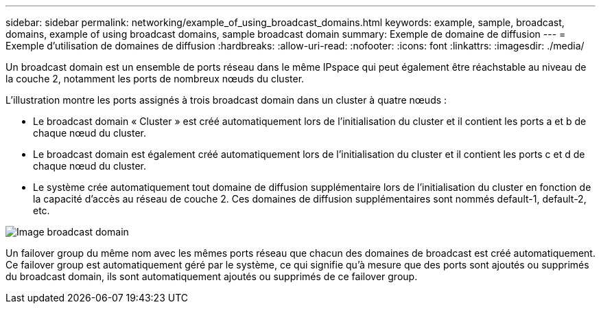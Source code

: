 ---
sidebar: sidebar 
permalink: networking/example_of_using_broadcast_domains.html 
keywords: example, sample, broadcast, domains, example of using broadcast domains, sample broadcast domain 
summary: Exemple de domaine de diffusion 
---
= Exemple d'utilisation de domaines de diffusion
:hardbreaks:
:allow-uri-read: 
:nofooter: 
:icons: font
:linkattrs: 
:imagesdir: ./media/


[role="lead"]
Un broadcast domain est un ensemble de ports réseau dans le même IPspace qui peut également être réachstable au niveau de la couche 2, notamment les ports de nombreux nœuds du cluster.

L'illustration montre les ports assignés à trois broadcast domain dans un cluster à quatre nœuds :

* Le broadcast domain « Cluster » est créé automatiquement lors de l'initialisation du cluster et il contient les ports a et b de chaque nœud du cluster.
* Le broadcast domain est également créé automatiquement lors de l'initialisation du cluster et il contient les ports c et d de chaque nœud du cluster.
* Le système crée automatiquement tout domaine de diffusion supplémentaire lors de l'initialisation du cluster en fonction de la capacité d'accès au réseau de couche 2. Ces domaines de diffusion supplémentaires sont nommés default-1, default-2, etc.


image:Broadcast_Domains.png["Image broadcast domain"]

Un failover group du même nom avec les mêmes ports réseau que chacun des domaines de broadcast est créé automatiquement. Ce failover group est automatiquement géré par le système, ce qui signifie qu'à mesure que des ports sont ajoutés ou supprimés du broadcast domain, ils sont automatiquement ajoutés ou supprimés de ce failover group.
